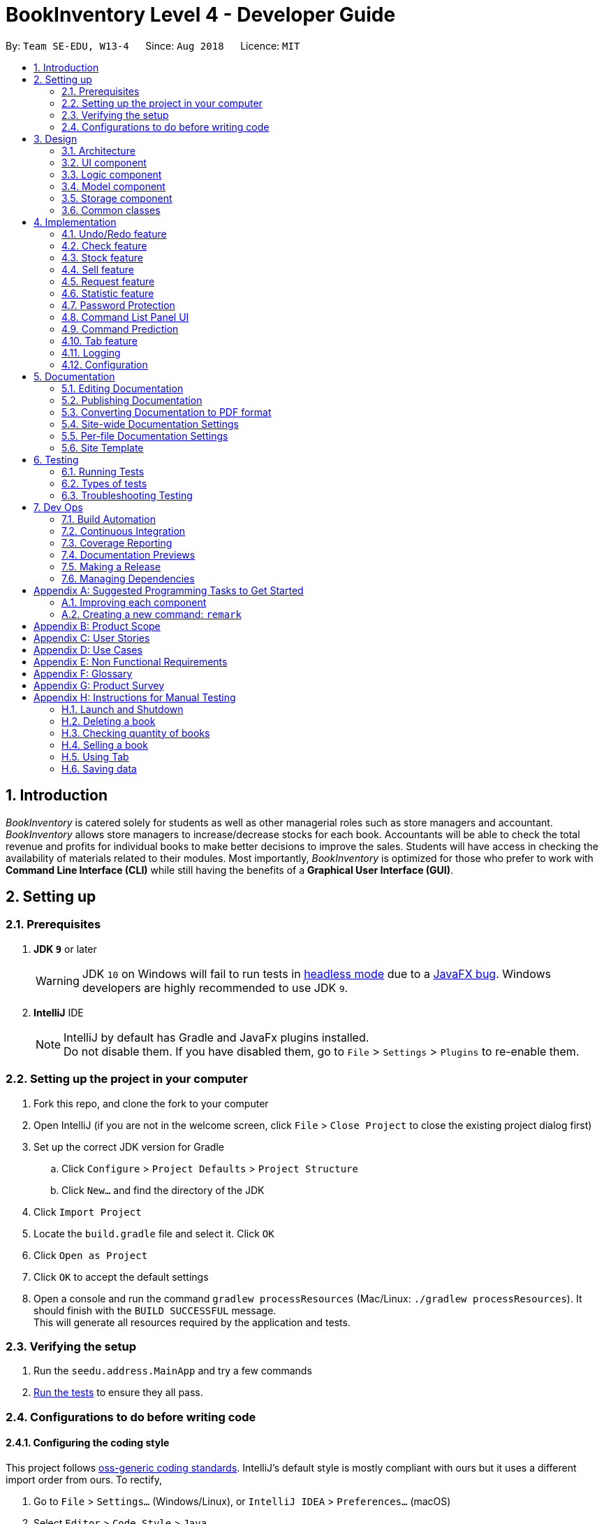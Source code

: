 = BookInventory Level 4 - Developer Guide
:site-section: DeveloperGuide
:toc:
:toc-title:
:toc-placement: preamble
:sectnums:
:imagesDir: images
:stylesDir: stylesheets
:xrefstyle: full
ifdef::env-github[]
:tip-caption: :bulb:
:note-caption: :information_source:
:warning-caption: :warning:
endif::[]
:repoURL: http://github.com/CS2113-AY1819S1-W13-4/main

By: `Team SE-EDU, W13-4`      Since: `Aug 2018`      Licence: `MIT`

== Introduction

_BookInventory_ is catered solely for students as well as other managerial roles such as store managers and accountant. _BookInventory_ allows store managers to increase/decrease stocks for each book. Accountants will be able to check the total revenue and profits for individual books to make better decisions to improve the sales. Students will have access in checking the availability of materials related to their modules. Most importantly, _BookInventory_ is optimized for those who prefer to work with *Command Line Interface (CLI)* while still having the benefits of a *Graphical User Interface (GUI)*.

== Setting up

=== Prerequisites

. *JDK `9`* or later
+
[WARNING]
JDK `10` on Windows will fail to run tests in <<UsingGradle#Running-Tests, headless mode>> due to a https://github.com/javafxports/openjdk-jfx/issues/66[JavaFX bug].
Windows developers are highly recommended to use JDK `9`.

. *IntelliJ* IDE
+
[NOTE]
IntelliJ by default has Gradle and JavaFx plugins installed. +
Do not disable them. If you have disabled them, go to `File` > `Settings` > `Plugins` to re-enable them.


=== Setting up the project in your computer

. Fork this repo, and clone the fork to your computer
. Open IntelliJ (if you are not in the welcome screen, click `File` > `Close Project` to close the existing project dialog first)
. Set up the correct JDK version for Gradle
.. Click `Configure` > `Project Defaults` > `Project Structure`
.. Click `New...` and find the directory of the JDK
. Click `Import Project`
. Locate the `build.gradle` file and select it. Click `OK`
. Click `Open as Project`
. Click `OK` to accept the default settings
. Open a console and run the command `gradlew processResources` (Mac/Linux: `./gradlew processResources`). It should finish with the `BUILD SUCCESSFUL` message. +
This will generate all resources required by the application and tests.

=== Verifying the setup

. Run the `seedu.address.MainApp` and try a few commands
. <<Testing,Run the tests>> to ensure they all pass.

=== Configurations to do before writing code

==== Configuring the coding style

This project follows https://github.com/oss-generic/process/blob/master/docs/CodingStandards.adoc[oss-generic coding standards]. IntelliJ's default style is mostly compliant with ours but it uses a different import order from ours. To rectify,

. Go to `File` > `Settings...` (Windows/Linux), or `IntelliJ IDEA` > `Preferences...` (macOS)
. Select `Editor` > `Code Style` > `Java`
. Click on the `Imports` tab to set the order

* For `Class count to use import with '\*'` and `Names count to use static import with '*'`: Set to `999` to prevent IntelliJ from contracting the import statements
* For `Import Layout`: The order is `import static all other imports`, `import java.\*`, `import javax.*`, `import org.\*`, `import com.*`, `import all other imports`. Add a `<blank line>` between each `import`

Optionally, you can follow the <<UsingCheckstyle#, UsingCheckstyle.adoc>> document to configure Intellij to check style-compliance as you write code.

==== Updating documentation to match your fork

After forking the repo, the documentation will still have the SE-EDU branding and refer to the `se-edu/addressbook-level4` repo.

If you plan to develop this fork as a separate product (i.e. instead of contributing to `se-edu/addressbook-level4`), you should do the following:

. Configure the <<Docs-SiteWideDocSettings, site-wide documentation settings>> in link:{repoURL}/build.gradle[`build.gradle`], such as the `site-name`, to suit your own project.

. Replace the URL in the attribute `repoURL` in link:{repoURL}/docs/DeveloperGuide.adoc[`DeveloperGuide.adoc`] and link:{repoURL}/docs/UserGuide.adoc[`UserGuide.adoc`] with the URL of your fork.

==== Setting up CI

Set up Travis to perform Continuous Integration (CI) for your fork. See <<UsingTravis#, UsingTravis.adoc>> to learn how to set it up.

After setting up Travis, you can optionally set up coverage reporting for your team fork (see <<UsingCoveralls#, UsingCoveralls.adoc>>).

[NOTE]
Coverage reporting could be useful for a team repository that hosts the final version but it is not that useful for your personal fork.

Optionally, you can set up AppVeyor as a second CI (see <<UsingAppVeyor#, UsingAppVeyor.adoc>>).

[NOTE]
Having both Travis and AppVeyor ensures your App works on both Unix-based platforms and Windows-based platforms (Travis is Unix-based and AppVeyor is Windows-based)

==== Getting started with coding

When you are ready to start coding,

1. Get some sense of the overall design by reading <<Design-Architecture>>.
2. Take a look at <<GetStartedProgramming>>.

== Design

[[Design-Architecture]]
=== Architecture

.Architecture Diagram
image::Architecture.png[width="600"]

The *_Architecture Diagram_* given above explains the high-level design of the App. Given below is a quick overview of each component.

[TIP]
The `.pptx` files used to create diagrams in this document can be found in the link:{repoURL}/docs/diagrams/[diagrams] folder. To update a diagram, modify the diagram in the pptx file, select the objects of the diagram, and choose `Save as picture`.

`Main` has only one class called link:{repoURL}/src/main/java/seedu.address/MainApp.java[`MainApp`]. It is responsible for,

* At app launch: Initializes the components in the correct sequence, and connects them up with each other.
* At shut down: Shuts down the components and invokes cleanup method where necessary.

<<Design-Commons,*`Commons`*>> represents a collection of classes used by multiple other components. Two of those classes play important roles at the architecture level.

* `EventsCenter` : This class (written using https://github.com/google/guava/wiki/EventBusExplained[Google's Event Bus library]) is used by components to communicate with other components using events (i.e. a form of _Event Driven_ design)
* `LogsCenter` : Used by many classes to write log messages to the App's log file.

The rest of the App consists of four components.

* <<Design-Ui,*`UI`*>>: The UI of the App.
* <<Design-Logic,*`Logic`*>>: The command executor.
* <<Design-Model,*`Model`*>>: Holds the data of the App in-memory.
* <<Design-Storage,*`Storage`*>>: Reads data from, and writes data to, the hard disk.

Each of the four components

* Defines its _API_ in an `interface` with the same name as the Component.
* Exposes its functionality using a `{Component Name}Manager` class.

For example, the `Logic` component (see the class diagram given below) defines it's API in the `Logic.java` interface and exposes its functionality using the `LogicManager.java` class.

.Class Diagram of the Logic Component
image::LogicClassDiagram.png[width="800"]

[discrete]
==== Events-Driven nature of the design

The _Sequence Diagram_ below shows how the components interact for the scenario where the user issues the command `delete 1`.

.Component interactions for `delete 1` command (part 1)
image::SDforDeletePerson.png[width="800"]

[NOTE]
Note how the `Model` simply raises a `BookInventoryChangedEvent` when the Book Inventory data are changed, instead of asking the `Storage` to save the updates to the hard disk.

The diagram below shows how the `EventsCenter` reacts to that event, which eventually results in the updates being saved to the hard disk and the status bar of the UI being updated to reflect the 'Last Updated' time.

.Component interactions for `delete 1` command (part 2)
image::SDforDeletePersonEventHandling.png[width="800"]

[NOTE]
Note how the event is propagated through the `EventsCenter` to the `Storage` and `UI` without `Model` having to be coupled to either of them. This is an example of how this Event Driven approach helps us reduce direct coupling between components.

The sections below give more details of each component.

[[Design-Ui]]
=== UI component

.Structure of the UI Component
image::UiClassDiagram.png[width="800"]

*API* : link:{repoURL}/src/main/java/seedu.address/ui/Ui.java[`Ui.java`]

The UI consists of a `MainWindow` that is made up of parts e.g.`CommandBox`, `ResultDisplay`, `BookListPanel`, `StatusBarFooter`, `BrowserPanel` etc. All these, including the `MainWindow`, inherit from the abstract `UiPart` class.

The `UI` component uses JavaFx UI framework. The layout of these UI parts are defined in matching `.fxml` files that are in the `src/main/resources/view` folder. For example, the layout of the link:{repoURL}/src/main/java/seedu.address/ui/MainWindow.java[`MainWindow`] is specified in link:{repoURL}/src/main/resources/view/MainWindow.fxml[`MainWindow.fxml`]

The `UI` component,

* Executes user commands using the `Logic` component.
* Binds itself to some data in the `Model` so that the UI can auto-update when data in the `Model` change.
* Responds to events raised from various parts of the App and updates the UI accordingly.

[[Design-Logic]]
=== Logic component

[[fig-LogicClassDiagram]]
.Structure of the Logic Component
image::LogicClassDiagram.png[width="800"]

*API* :
link:{repoURL}/src/main/java/seedu.address/logic/Logic.java[`Logic.java`]

.  `Logic` uses the `BookInventoryParser` class to parse the user command.
.  This results in a `Command` object which is executed by the `LogicManager`.
.  The command execution can affect the `Model` (e.g. adding a book) and/or raise events.
.  The result of the command execution is encapsulated as a `CommandResult` object which is passed back to the `Ui`.

Given below is the Sequence Diagram for interactions within the `Logic` component for the `execute("delete 1")` API call.

.Interactions Inside the Logic Component for the `delete 1` Command
image::DeletePersonSdForLogic.png[width="800"]

[[Design-Model]]
=== Model component

.Structure of the Model Component
image::ModelClassDiagram.png[width="800"]

*API* : link:{repoURL}/src/main/java/seedu.address/model/Model.java[`Model.java`]

The `Model`,

* stores a `UserPref` object that represents the user's preferences.
* stores the `Book Inventory` data.
* exposes an unmodifiable `ObservableList<Book>` that can be 'observed' e.g. the UI can be bound to this list so that the UI automatically updates when the data in the list change.
* does not depend on any of the other three components.

[NOTE]
As a more OOP model, we can store a `Tag` list in `Book Inventory`, which `Book` can reference. This would allow `Book Inventory` to only require one `Tag` object per unique `Tag`, instead of each `Book` needing their own `Tag` object. An example of how such a model may look like is given below. +
 +
image:ModelClassBetterOopDiagram.png[width="800"]

[[Design-Storage]]
=== Storage component

.Structure of the Storage Component
image::StorageClassDiagram.png[width="800"]

*API* : link:{repoURL}/src/main/java/seedu.address/storage/Storage.java[`Storage.java`]

The `Storage` component,

* can save `UserPref` objects in json format and read it back.
* can save the `Book Inventory` data in xml format and read it back.

[[Design-Commons]]
=== Common classes

Classes used by multiple components are in the `seedu.address.commons` package.

== Implementation

This section describes some noteworthy details on how certain features are implemented.

// tag::undoredo[]
=== Undo/Redo feature
==== Current Implementation

The undo/redo mechanism is facilitated by `VersionedBookInventory`.
It extends `BookInventory` with an undo/redo history, stored internally as an `bookInventoryStateList` and `currentStatePointer`.
Additionally, it implements the following operations:

* `VersionedBookInventory#commit()` -- Saves the current BookInventory state in its history.
* `VersionedBookInventory#undo()` -- Restores the previous BookInventory state from its history.
* `VersionedBookInventory#redo()` -- Restores a previously undone BookInventory state from its history.

These operations are exposed in the `Model` interface as `Model#commitBookInventory()`, `Model#undoBookInventory()` and `Model#redoBookInventory()` respectively.

Given below is an example usage scenario and how the undo/redo mechanism behaves at each step.

Step 1. The user launches the application for the first time. The `VersionedBookInventory` will be initialized with the initial BookInventory state, and the `currentStatePointer` pointing to that single BookInventory state.

image::UndoRedoStartingStateListDiagram.png[width="800"]

Step 2. The user executes `delete 5` command to delete the 5th book in the BookInventory. The `delete` command calls `Model#commitBookInventory()`, causing the modified state of the BookInventory after the `delete 5` command executes to be saved in the `bookInventoryStateList`, and the `currentStatePointer` is shifted to the newly inserted BookInventory state.

image::UndoRedoNewCommand1StateListDiagram.png[width="800"]

Step 3. The user executes `add n/David ...` to add a new book. The `add` command also calls `Model#commitBookInventory()`, causing another modified BookInventory state to be saved into the `bookInventoryStateList`.

image::UndoRedoNewCommand2StateListDiagram.png[width="800"]

[NOTE]
If a command fails its execution, it will not call `Model#commitBookInventory()`, so the BookInventory state will not be saved into the `bookInventoryStateList`.

Step 4. The user now decides that adding the book was a mistake, and decides to undo that action by executing the `undo` command. The `undo` command will call `Model#undoBookInventory()`, which will shift the `currentStatePointer` once to the left, pointing it to the previous BookInventory state, and restores the BookInventory to that state.

image::UndoRedoExecuteUndoStateListDiagram.png[width="800"]

[NOTE]
If the `currentStatePointer` is at index 0, pointing to the initial BookInventory state, then there are no previous BookInventory states to restore. The `undo` command uses `Model#canUndoBookInventory()` to check if this is the case. If so, it will return an error to the user rather than attempting to perform the undo.

The following sequence diagram shows how the undo operation works:

image::UndoRedoSequenceDiagram.png[width="800"]

The `redo` command does the opposite -- it calls `Model#redoBookInventory()`, which shifts the `currentStatePointer` once to the right, pointing to the previously undone state, and restores the BookInventory to that state.

[NOTE]
If the `currentStatePointer` is at index `bookInventoryStateList.size() - 1`, pointing to the latest BookInventory state, then there are no undone BookInventory states to restore. The `redo` command uses `Model#canRedoBookInventory()` to check if this is the case. If so, it will return an error to the user rather than attempting to perform the redo.

Step 5. The user then decides to execute the command `list`. Commands that do not modify the BookInventory, such as `list`, will usually not call `Model#commitBookInventory()`, `Model#undoBookInventory()` or `Model#redoBookInventory()`. Thus, the `BookInventoryStateList` remains unchanged.

image::UndoRedoNewCommand3StateListDiagram.png[width="800"]

Step 6. The user executes `clear`, which calls `Model#commitBookInventory()`. Since the `currentStatePointer` is not pointing at the end of the `BookInventoryStateList`, all BookInventory states after the `currentStatePointer` will be purged. We designed it this way because it no longer makes sense to redo the `add n/David ...` command. This is the behavior that most modern desktop applications follow.

image::UndoRedoNewCommand4StateListDiagram.png[width="800"]

The following activity diagram summarizes what happens when a user executes a new command:

image::UndoRedoActivityDiagram.png[width="650"]

==== Design Considerations

===== Aspect: How undo & redo executes

* **Alternative 1 (current choice):** Saves the entire BookInventory.
** Pros: Easy to implement.
** Cons: May have performance issues in terms of memory usage.
* **Alternative 2:** Individual command knows how to undo/redo by itself.
** Pros: Will use less memory (e.g. for `delete`, just save the book being deleted).
** Cons: We must ensure that the implementation of each individual command are correct.

===== Aspect: Data structure to support the undo/redo commands

* **Alternative 1 (current choice):** Use a list to store the history of BookInventory states.
** Pros: Easy for new Computer Science student undergraduates to understand, who are likely to be the new incoming developers of our project.
** Cons: Logic is duplicated twice. For example, when a new command is executed, we must remember to update both `HistoryManager` and `VersionedBookInventory`.
* **Alternative 2:** Use `HistoryManager` for undo/redo
** Pros: We do not need to maintain a separate list, and just reuse what is already in the codebase.
** Cons: Requires dealing with commands that have already been undone: We must remember to skip these commands. Violates Single Responsibility Principle and Separation of Concerns as `HistoryManager` now needs to do two different things.
// end::undoredo[]

// tag::checkcommand[]
=== Check feature
One of the *important* features for BookInventory is for users, especially store owners, to be able to check the remaining stocks of the books in the inventory.
To do so, we have added a `check` command to the existing list of commands.

==== Current Implementation
The implementation of this command utilises both `Model` and `Logic` component to fulfil its function.

The following sequence diagram shows how the check command operation is implemented:

.Sequence Diagram for Check Command
image::CheckSequenceDiagram.png[width="800"]

==== Design Considerations

===== Aspect: How check executes

* **Alternative 1 (current choice):** Sorts the entire BookInventory.
** Pros: Easy to implement.
** Cons: Unable to retrieve the original order of the BookInventory.
* **Alternative 2:** Only the displayed list is sorted.
** Pros: Original order of the BookInventory is kept.
** Cons: Changes in the original code to display the list is required.
// end::checkcommand[]

// tag::stockcommand[]
=== Stock feature
==== Current Implementation
The sell command utilises both the `Model` and `Logic` component to fulfil its function.

The stock operation is similar to the sell operation, refer to sell command for sequence diagram.

==== Design Considerations

===== Aspect: How stock command is implemented

* **Alternative 1 (current choice):** Increases quantity in the Quantity Class.
** Pros: Code is more cohesive.
** Cons: Adds more code to Quantity Class.
* **Alternative 2:** Replace quantity in the Book Class.
** Pros: Does not need to edit Quantity Class.
** Cons: Code becomes less cohesive.
// end::stockcommand[]

// tag::sellcommand[]
=== Sell feature
Since selling of books is the bread and butter of the store owners, we have added a `sell` command to the existing list of commands.

==== Current Implementation
The sell command utilises both the `Model` and `Logic` component to fulfil its function.

The following sequence diagrams show how the sell operation is implemented:

.Sequence Diagram for Sell Command
image::SellSequenceDiagram.png[width="800"]

.Sequence Diagram Reference for Sell Command
image::SellSequenceDiagramSd.png[width="800"]

==== Design Considerations

===== Aspect: How sell command is implemented

* **Alternative 1 (current choice):** Determines if user input `Isbn` or `Index` in `SellCommandParser`.
** Pros: Increases the cohesion of the `SellCommand`.
** Cons: Construction of commands that accepts `Isbn` or `Index` differs from the other commands. Thus, we must ensure that the implementation of each individual command are correct.
* **Alternative 2:** Determines if user input `Isbn` or `Index` in `SellCommand`.
** Pros: Does not require changes to the code for construction of `SellCommand`.
** Cons: Decreases the cohesion of `SellCommand`.
// end::sellcommand[]

// tag::Request[]
=== Request feature
==== Current implementation
The `Request` command utilises both the `RequestModel` and `Logic` component to fulfil its function.
This is accessible for all users.

==== Design Considerations
===== Aspect: Request command is implemented in a different category
As mentioned above, `Request` is called in `RequestModel` and `RequestStorage`.
A request object consists of three objects, `Isbn`, `Email`, and `Quantity`.

===== RequestModel component

.Structure of the `RequestModel` Component
image::RequestModelClassDiagram.jpg[width="800"]

The implementation is similar to 2.4. Model component.
Note that `XmlAdaptedTag` class is removed as request has no tags.

===== RequestStorage component

.Structure of the `RequestStorage` Component
image::RequestStorageClassDiagram.jpg[width="800"]

Likewise, this implementation is similar to 2.5. Storage Component.

===== Aspect: How Request command is implemented

.Structure of `Request` (High Level Sequence Diagram)
image::HighLevelRequestSequenceDiagram.png[width="800"]

* **Similar to `Add` Command**
** After request command is called by the user, it gets parsed through a `RequestListParser`.
** The UI also prompts to `EventCenter` and shows that the `RequestList` has changed.
** `Request` object is created and added to the model.
** The storage then receives the request and returns message to model, which is then transferred to the UI.
** This notifies the user that the request is successfully submitted.

* **Similar to `Delete` Command**
** The bookstore owner may decide whether to accept or reject a request offer.
** After deciding, he or she can type `deleterequest` to remove `Request` from the `RequestList`.

===== Aspect: How ToggleRequests command functions

.Sequence Diagram of the `ToggleRequests` Component
image::ToggleRequestSequenceDiagram.png[width="800"]

** When the user types `togglerequests`, a `RequestPanelChangedEvent` exception is raised.
** A function in the UI page, `MainWindow`, handles this event by toggling the display.
** A message will then be sent to the user, indicating that the request panel is toggled.

// end::Request[]

// tag::statistic[]
=== Statistic feature
==== Current Implementation
The statistic feature is facilitated by a singleton class StatisticCenter. It is called directly from many existing commands and is stored in Json format.

[NOTE]
Currently this feature isn't integrated with the undo/redo feature. It is planned for v2.0.

The following sequence diagram shows how the StatisticCenter interact with sell command:

image::statisticSequenceDiagram.png[width="800"]

==== Design Considerations

===== Aspect: How stock command is implemented

* **Alternative 1 (current choice):** Singleton Class
** Pros: Easy to implement.
** Cons: Hard to test.
* **Alternative 2:** Dependency Injection.
** Pros: Decouples dependencies but hard to implement.
** Cons: Easier to test.
// end::statistic[]

// tag::passwordprotection[]
=== Password Protection
==== Current Implementation
A password is required by the user upon start-up of the application.

The password must be secured. A secured password must consist of uppercase, lowercase, numbers and other special characters. For example, “$%GA2dg#” is a good password.

image::password_activity_diagram.png[width="300"]

In order to prevent attackers from using easy brute force methods, the application will shut down after 3 consecutive tries.

The password will be generated from our team’s side and will only be passed to users discreetly, conveniently through the means of an email.

In this stage of development, the default passwords will be as follows:
.  Administrator: owner
.  Accountant: accountant
.  Student: password
*Format: [ROLE OF USER: PASSWORD]
The passwords can and are set by developers under CheckPassword.java.
The following sequence diagram shows how the password interacts with the user.

image::password_protection_diagram.png[width="800"]

After UiManager is created, it will automatically construct a MainWindow. The MainWindow will also create an instance of a CheckPassword window.
If password is valid, a role class will be created. Else, application will close after 3 wrong tries.

==== Design Considerations

===== Aspect: Required fields for password protection

* **Alternative 1 (current choice): Use a password-only login UI.**
** Pros: It tricks attackers to think there is only a single password to enter the application.
Commands such as “add”, “edit”, “clear” etc will be unknown to the basic user i.e. students.
** Cons: Password is difficult to remember, users will spend the extra time to refer to his/her allocated passwords.
Passwords will be issued by us (the developer team) and must be secured.
* **Alternative 2: Use a username/password login interface.**
** Pros: Users can customize their usernames and passwords.
** Cons: Users can forget their passwords. Developers need to spend extra time to implement changing passwords for users. A user can create multiple account and can take up too much storage.
Difficult to handle sensitive data like passwords in plain text files, another implementation for encryption would be needed.

===== Aspect: Usable commands

* **Alternative 1 (current choice): Populate usable commands into role after entering password.**
** Pros: : If attackers bypass the password UI, they will not be able to perform any commands. Commands are only enabled if the password entered matches the appropriate role.
** Cons: Doing so might cause the application to lag a little, if the command list is extensive.
Passwords will be issued by us (the developer team) and must be secured.
* **Alternative 2: Assign commands based on passwords. (Role class is omitted in this case)**
** Pros: Easier to implement.
** Cons: Poor readability in code. If the password UI is bypassed, attackers will be able to have access to commands.

// end::passwordprotection[]

// tag::commandpanel[]
=== Command List Panel UI
==== Current Implementation

A command list panel UI is made available for all user, to assist him/her better in the application.
It is a quick access panel located at the side of the application. The command list is sorted alphabetically.

This feature is geared towards beginner users.

image::command_panel.png[width="240"]

Selecting on any of the commands in the panel above, will show a brief message of the command in the result display.

In addition, the text in the command box will be replaced with a template of the command selected.

==== Design Considerations

===== Aspect: UI design

* **Alternative 1 (current choice): Use a table view (JavaFX).**
** Pros: All commands are displayed on-screen without having to click double.
** Cons: Takes up more space in the overall UI.
* **Alternative 2: Use a drop-down menu.**
** Pros: Slightly neater and aesthetically more pleasing.
** Cons: Not the most functional option, users must click twice and scroll through the menu.

===== Aspect: Selection Result

* **Alternative 1 (current choice): Displays a message on-screen and replaces text in command box.**
** Pros: : Allow users (especially beginners) to edit the command field when given the template of the command. They will be guided via a message on-screen.
** Cons: Users need to spend the extra time clicking on and editing the command text provided instead of typing the command fluently.
* **Alternative 2: : Pops a new window indicating the required fields for command.**
** Pros: Highly sophisticated GUI handling.
** Cons: Application is meant for CLI for faster execution. Pressing on the wrong command may induce user frustration.

// end::commandpanel[]

// tag::commandprediction[]
=== Command Prediction

==== Rationale
To maximize user friendliness, we have implemented predictive text which will appear
familiar for phone users. *[yellow]#_BookInventory_#* users may inadvertently misspell command words,
e.g. lis (Expected command: list). This will now prompt a GUI log stating, "Did you mean,
list?" To achieve this, we have utilized the Dice Coefficient.

==== Current Implementation

.Logic Sequence Diagram (Command "Togglereq" called)
image::CommandPredictionSequenceDiagram.png[width="800"]

Here is a step-by-step walk-through on how this algorithm works.

Step 1: When the user types "togglereq" in the command box and hits enter, the command is accepted by the UI
and passed to the `LogicManager`.

Step 2: It first gets the `previousCommand` keyed in by the user. This is necessary
as the commands undo/redo are only accepted in `RequestList` if the previous command keyed in
belongs to `RequestList`.

Step 3: `parseInput` is then called, which returns true as `DifferentiatingParser` detects that the command should
 belong to `RequestListParser`. `LogicManager` then calls `parseCommandRequest`.

Step 4: `RequestListParser` calls `performSimilarityCheck` in `SimilarityParser`. Dice Coefficient detects that the
command is similar to the command `togglerequests`, and return it in the form of a String, in `predictedCommand`.

Step 5: `ParseException` is eventually thrown in `RequestListParser`, signalling to the user that
a spelling error is detected.

==== Design Considerations

===== Aspect: How does Dice Coefficient works?

Dice's coefficient measures the similarity between two sets. In *[yellow]#_BookInventory_#*, we use it to help measure how
similar two strings are in terms of the number of common bigrams (A bigram is a pair of adjacent
letters in the string).The Coefficient result of 1 indicates identical vectors (completely equal strings) as
where a 0 equals orthogonal vectors (completely unequal strings).

Formula: Dice's coefficient = (2 * Common Terms) / (Number of terms in String1 + Number of terms in String2)

===== Aspect: How well does this algorithm predicts?

Our current implementation sets Dice's Coefficient to 0.5. For some scenarios, we have implemented
an adjusted value of 0.7. Through our testing, this appears fine for most spelling errors.
However, it will not predict too ridiculous errors because we do not wish to face a scenario where
the suggestion offers another command word which is unintended by the user.

// end::commandprediction[]

// tag::tabfeature[]
=== Tab feature
For users' *convenience*, we have implemented this feature to easily cycle through existing `ISBN` in the inventory without the need to manually type them out.

==== Current Implementation
The tab mechanism utilises `Ui`, `Model` and `Logic` components. It stores the list of Isbn in a Queue Data Structure.

Given below is an example usage scenario and how the tab mechanism works

Step 1: The user enters `sell i/978` in the `CommandBox` to sell a book with the Isbn starting with '978'.

Step 2: The user now feels that keying the whole 13 digit of the Isbn is a hassle, and decides to complete the Isbn using pressing `tab`. The `tab` feature will take in `sell i/978` in the `CommandBox` and retrieve `978` from the Isbn field.

The following sequence diagram shows how the tab operation works:

.Sequence Diagram for Tab Operation
image::TabSequenceDiagram.png[width="800"]

After the function `navigateToNextIsbn()` is completed, `commandTextField.requestFocus()` and `commandTextField.positionCaret(commandTextField.getLength())` are called to bring the caret to the end of the line for users to continue typing the command.

Step 3: The user presses `tab` again as the Isbn is not correct. The `tab` feature will then check if the Isbn matches the first Isbn in the Queue. If it matches, the first Isbn in the Queue will be removed and added to the end of the Queue. The next Isbn in the Queue will be displayed.

==== Design Considerations

===== Aspect: How tab executes

* **Alternative 1 (current choice):** Accessing data in `BookInventory` using `Logic`.
** Pros: Does not change current imports of `CommandBox` for it to function.
** Cons: Increases coupling as it violates the Law of Demeter.
* **Alternative 2:** Accessing data in `BookInventory` directly in `CommandBox`.
** Pros: Easy to access.
** Cons: Increases coupling as `CommandBox` now imports both `Logic` and `Model`.
// end::tabfeature[]


=== Logging

We are using `java.util.logging` package for logging. The `LogsCenter` class is used to manage the logging levels and logging destinations.

* The logging level can be controlled using the `logLevel` setting in the configuration file (See <<Implementation-Configuration>>)
* The `Logger` for a class can be obtained using `LogsCenter.getLogger(Class)` which will log messages according to the specified logging level
* Currently log messages are output through: `Console` and to a `.log` file.

*Logging Levels*

* `SEVERE` : Critical problem detected which may possibly cause the termination of the application
* `WARNING` : Can continue, but with caution
* `INFO` : Information showing the noteworthy actions by the App
* `FINE` : Details that is not usually noteworthy but may be useful in debugging e.g. print the actual list instead of just its size

[[Implementation-Configuration]]
=== Configuration

Certain properties of the application can be controlled (e.g App name, logging level) through the configuration file (default: `config.json`).

== Documentation

We use asciidoc for writing documentation.

[NOTE]
We chose asciidoc over Markdown because asciidoc, although a bit more complex than Markdown, provides more flexibility in formatting.

=== Editing Documentation

See <<UsingGradle#rendering-asciidoc-files, UsingGradle.adoc>> to learn how to render `.adoc` files locally to preview the end result of your edits.
Alternatively, you can download the AsciiDoc plugin for IntelliJ, which allows you to preview the changes you have made to your `.adoc` files in real-time.

=== Publishing Documentation

See <<UsingTravis#deploying-github-pages, UsingTravis.adoc>> to learn how to deploy GitHub Pages using Travis.

=== Converting Documentation to PDF format

We use https://www.google.com/chrome/browser/desktop/[Google Chrome] for converting documentation to PDF format, as Chrome's PDF engine preserves hyperlinks used in webpages.

Here are the steps to convert the project documentation files to PDF format.

.  Follow the instructions in <<UsingGradle#rendering-asciidoc-files, UsingGradle.adoc>> to convert the AsciiDoc files in the `docs/` directory to HTML format.
.  Go to your generated HTML files in the `build/docs` folder, right click on them and select `Open with` -> `Google Chrome`.
.  Within Chrome, click on the `Print` option in Chrome's menu.
.  Set the destination to `Save as PDF`, then click `Save` to save a copy of the file in PDF format. For best results, use the settings indicated in the screenshot below.

.Saving documentation as PDF files in Chrome
image::chrome_save_as_pdf.png[width="300"]

[[Docs-SiteWideDocSettings]]
=== Site-wide Documentation Settings

The link:{repoURL}/build.gradle[`build.gradle`] file specifies some project-specific https://asciidoctor.org/docs/user-manual/#attributes[asciidoc attributes] which affects how all documentation files within this project are rendered.

[TIP]
Attributes left unset in the `build.gradle` file will use their *default value*, if any.

[cols="1,2a,1", options="header"]
.List of site-wide attributes
|===
|Attribute name |Description |Default value

|`site-name`
|The name of the website.
If set, the name will be displayed near the top of the page.
|_not set_

|`site-githuburl`
|URL to the site's repository on https://github.com[GitHub].
Setting this will add a "View on GitHub" link in the navigation bar.
|_not set_

|`site-seedu`
|Define this attribute if the project is an official SE-EDU project.
This will render the SE-EDU navigation bar at the top of the page, and add some SE-EDU-specific navigation items.
|_not set_

|===

[[Docs-PerFileDocSettings]]
=== Per-file Documentation Settings

Each `.adoc` file may also specify some file-specific https://asciidoctor.org/docs/user-manual/#attributes[asciidoc attributes] which affects how the file is rendered.

Asciidoctor's https://asciidoctor.org/docs/user-manual/#builtin-attributes[built-in attributes] may be specified and used as well.

[TIP]
Attributes left unset in `.adoc` files will use their *default value*, if any.

[cols="1,2a,1", options="header"]
.List of per-file attributes, excluding Asciidoctor's built-in attributes
|===
|Attribute name |Description |Default value

|`site-section`
|Site section that the document belongs to.
This will cause the associated item in the navigation bar to be highlighted.
One of: `UserGuide`, `DeveloperGuide`, ``LearningOutcomes``{asterisk}, `AboutUs`, `ContactUs`

_{asterisk} Official SE-EDU projects only_
|_not set_

|`no-site-header`
|Set this attribute to remove the site navigation bar.
|_not set_

|===

=== Site Template

The files in link:{repoURL}/docs/stylesheets[`docs/stylesheets`] are the https://developer.mozilla.org/en-US/docs/Web/CSS[CSS stylesheets] of the site.
You can modify them to change some properties of the site's design.

The files in link:{repoURL}/docs/templates[`docs/templates`] controls the rendering of `.adoc` files into HTML5.
These template files are written in a mixture of https://www.ruby-lang.org[Ruby] and http://slim-lang.com[Slim].

[WARNING]
====
Modifying the template files in link:{repoURL}/docs/templates[`docs/templates`] requires some knowledge and experience with Ruby and Asciidoctor's API.
You should only modify them if you need greater control over the site's layout than what stylesheets can provide.
The SE-EDU team does not provide support for modified template files.
====

[[Testing]]
== Testing

=== Running Tests

There are three ways to run tests.

[TIP]
The most reliable way to run tests is the 3rd one. The first two methods might fail some GUI tests due to platform/resolution-specific idiosyncrasies.

*Method 1: Using IntelliJ JUnit test runner*

* To run all tests, right-click on the `src/test/java` folder and choose `Run 'All Tests'`
* To run a subset of tests, you can right-click on a test package, test class, or a test and choose `Run 'ABC'`

*Method 2: Using Gradle*

* Open a console and run the command `gradlew clean allTests` (Mac/Linux: `./gradlew clean allTests`)

[NOTE]
See <<UsingGradle#, UsingGradle.adoc>> for more info on how to run tests using Gradle.

*Method 3: Using Gradle (headless)*

Thanks to the https://github.com/TestFX/TestFX[TestFX] library we use, our GUI tests can be run in the _headless_ mode. In the headless mode, GUI tests do not show up on the screen. That means the developer can do other things on the Computer while the tests are running.

To run tests in headless mode, open a console and run the command `gradlew clean headless allTests` (Mac/Linux: `./gradlew clean headless allTests`)

=== Types of tests

We have two types of tests:

.  *GUI Tests* - These are tests involving the GUI. They include,
.. _System Tests_ that test the entire App by simulating user actions on the GUI. These are in the `systemtests` package.
.. _Unit tests_ that test the individual components. These are in `seedu.address.ui` package.
.  *Non-GUI Tests* - These are tests not involving the GUI. They include,
..  _Unit tests_ targeting the lowest level methods/classes. +
e.g. `seedu.address.commons.StringUtilTest`
..  _Integration tests_ that are checking the integration of multiple code units (those code units are assumed to be working). +
e.g. `seedu.address.storage.StorageManagerTest`
..  Hybrids of unit and integration tests. These test are checking multiple code units as well as how the are connected together. +
e.g. `seedu.address.logic.LogicManagerTest`


=== Troubleshooting Testing
**Problem: `HelpWindowTest` fails with a `NullPointerException`.**

* Reason: One of its dependencies, `HelpWindow.html` in `src/main/resources/docs` is missing.
* Solution: Execute Gradle task `processResources`.

== Dev Ops

=== Build Automation

See <<UsingGradle#, UsingGradle.adoc>> to learn how to use Gradle for build automation.

=== Continuous Integration

We use https://travis-ci.org/[Travis CI] and https://www.appveyor.com/[AppVeyor] to perform _Continuous Integration_ on our projects. See <<UsingTravis#, UsingTravis.adoc>> and <<UsingAppVeyor#, UsingAppVeyor.adoc>> for more details.

=== Coverage Reporting

We use https://coveralls.io/[Coveralls] to track the code coverage of our projects. See <<UsingCoveralls#, UsingCoveralls.adoc>> for more details.

=== Documentation Previews
When a pull request has changes to asciidoc files, you can use https://www.netlify.com/[Netlify] to see a preview of how the HTML version of those asciidoc files will look like when the pull request is merged. See <<UsingNetlify#, UsingNetlify.adoc>> for more details.

=== Making a Release

Here are the steps to create a new release.

.  Update the version number in link:{repoURL}/src/main/java/seedu.address/MainApp.java[`MainApp.java`].
.  Generate a JAR file <<UsingGradle#creating-the-jar-file, using Gradle>>.
.  Tag the repo with the version number. e.g. `v0.1`
.  https://help.github.com/articles/creating-releases/[Create a new release using GitHub] and upload the JAR file you created.

=== Managing Dependencies

A project often depends on third-party libraries. For example, Book Inventory depends on the http://wiki.fasterxml.com/JacksonHome[Jackson library] for XML parsing. Managing these _dependencies_ can be automated using Gradle. For example, Gradle can download the dependencies automatically, which is better than these alternatives. +
a. Include those libraries in the repo (this bloats the repo size) +
b. Require developers to download those libraries manually (this creates extra work for developers)

[[GetStartedProgramming]]
[appendix]
== Suggested Programming Tasks to Get Started

Suggested path for new programmers:

1. First, add small local-impact (i.e. the impact of the change does not go beyond the component) enhancements to one component at a time. Some suggestions are given in <<GetStartedProgramming-EachComponent>>.

2. Next, add a feature that touches multiple components to learn how to implement an end-to-end feature across all components. <<GetStartedProgramming-RemarkCommand>> explains how to go about adding such a feature.

[[GetStartedProgramming-EachComponent]]
=== Improving each component

Each individual exercise in this section is component-based (i.e. you would not need to modify the other components to get it to work).

[discrete]
==== `Logic` component

*Scenario:* You are in charge of `logic`. During dog-fooding, your team realize that it is troublesome for the user to type the whole command in order to execute a command. Your team devise some strategies to help cut down the amount of typing necessary, and one of the suggestions was to implement aliases for the command words. Your job is to implement such aliases.

[TIP]
Do take a look at <<Design-Logic>> before attempting to modify the `Logic` component.

. Add a shorthand equivalent alias for each of the individual commands. For example, besides typing `clear`, the user can also type `c` to remove all books in the list.
+
****
* Hints
** Just like we store each individual command word constant `COMMAND_WORD` inside `*Command.java` (e.g.  link:{repoURL}/src/main/java/seedu.address/logic/commands/FindCommand.java[`FindCommand#COMMAND_WORD`], link:{repoURL}/src/main/java/seedu.address/logic/commands/DeleteCommand.java[`DeleteCommand#COMMAND_WORD`]), you need a new constant for aliases as well (e.g. `FindCommand#COMMAND_ALIAS`).
** link:{repoURL}/src/main/java/seedu.address/logic/parser/BookInventoryParser.java[`BookInventoryParser`] is responsible for analyzing command words.
* Solution
** Modify the switch statement in link:{repoURL}/src/main/java/seedu.address/logic/parser/BookInventoryParser.java[`BookInventoryParser#parseCommand(String)`] such that both the proper command word and alias can be used to execute the same intended command.
** Add new tests for each of the aliases that you have added.
** Update the user guide to document the new aliases.
** See this https://github.com/se-edu/addressbook-level4/pull/785[PR] for the full solution.
****

[discrete]
==== `Model` component

*Scenario:* You are in charge of `model`. One day, the `logic`-in-charge approaches you for help. He wants to implement a command such that the user is able to remove a particular tag from everyone in the BookInventory, but the model API does not support such a functionality at the moment. Your job is to implement an API method, so that your teammate can use your API to implement his command.

[TIP]
Do take a look at <<Design-Model>> before attempting to modify the `Model` component.

. Add a `removeTag(Tag)` method. The specified tag will be removed from everyone in the BookInventory.
+
****
* Hints
** The link:{repoURL}/src/main/java/seedu.address/model/Model.java[`Model`] and the link:{repoURL}/src/main/java/seedu.address/model/BookInventory.java[`BookInventory`] API need to be updated.
** Think about how you can use SLAP to design the method. Where should we place the main logic of deleting tags?
**  Find out which of the existing API methods in  link:{repoURL}/src/main/java/seedu.address/model/BookInventory.java[`BookInventory`] and link:{repoURL}/src/main/java/seedu.address/model/book/Book.java[`Book`] classes can be used to implement the tag removal logic. link:{repoURL}/src/main/java/seedu.address/model/BookInventory.java[`BookInventory`] allows you to update a book, and link:{repoURL}/src/main/java/seedu.address/model/book/Book.java[`Book`] allows you to update the tags.
* Solution
** Implement a `removeTag(Tag)` method in link:{repoURL}/src/main/java/seedu.address/model/BookInventory.java[`BookInventory`]. Loop through each book, and remove the `tag` from each book.
** Add a new API method `deleteTag(Tag)` in link:{repoURL}/src/main/java/seedu.address/model/ModelManager.java[`ModelManager`]. Your link:{repoURL}/src/main/java/seedu.address/model/ModelManager.java[`ModelManager`] should call `BookInventory#removeTag(Tag)`.
** Add new tests for each of the new public methods that you have added.
** See this https://github.com/se-edu/addressbook-level4/pull/790[PR] for the full solution.
****

[discrete]
==== `Ui` component

*Scenario:* You are in charge of `ui`. During a beta testing session, your team is observing how the users use your BookInventory application. You realize that one of the users occasionally tries to delete non-existent tags from a contact, because the tags all look the same visually, and the user got confused. Another user made a typing mistake in his command, but did not realize he had done so because the error message wasn't prominent enough. A third user keeps scrolling down the list, because he keeps forgetting the index of the last book in the list. Your job is to implement improvements to the UI to solve all these problems.

[TIP]
Do take a look at <<Design-Ui>> before attempting to modify the `UI` component.

. Use different colors for different tags inside book cards. For example, `friends` tags can be all in brown, and `colleagues` tags can be all in yellow.
+
**Before**
+
image::getting-started-ui-tag-before.png[width="300"]
+
**After**
+
image::getting-started-ui-tag-after.png[width="300"]
+
****
* Hints
** The tag labels are created inside link:{repoURL}/src/main/java/seedu.address/ui/BookCard.java[the `BookCard` constructor] (`new Label(tag.tagName)`). https://docs.oracle.com/javase/8/javafx/api/javafx/scene/control/Label.html[JavaFX's `Label` class] allows you to modify the style of each Label, such as changing its color.
** Use the .css attribute `-fx-background-color` to add a color.
** You may wish to modify link:{repoURL}/src/main/resources/view/DarkTheme.css[`DarkTheme.css`] to include some pre-defined colors using css, especially if you have experience with web-based css.
* Solution
** You can modify the existing test methods for `BookCard` 's to include testing the tag's color as well.
** See this https://github.com/se-edu/addressbook-level4/pull/798[PR] for the full solution.
*** The PR uses the hash code of the tag names to generate a color. This is deliberately designed to ensure consistent colors each time the application runs. You may wish to expand on this design to include additional features, such as allowing users to set their own tag colors, and directly saving the colors to storage, so that tags retain their colors even if the hash code algorithm changes.
****

. Modify link:{repoURL}/src/main/java/seedu.address/commons/events/ui/NewResultAvailableEvent.java[`NewResultAvailableEvent`] such that link:{repoURL}/src/main/java/seedu.address/ui/ResultDisplay.java[`ResultDisplay`] can show a different style on error (currently it shows the same regardless of errors).
+
**Before**
+
image::getting-started-ui-result-before.png[width="200"]
+
**After**
+
image::getting-started-ui-result-after.png[width="200"]
+
****
* Hints
** link:{repoURL}/src/main/java/seedu.address/commons/events/ui/NewResultAvailableEvent.java[`NewResultAvailableEvent`] is raised by link:{repoURL}/src/main/java/seedu.address/ui/CommandBox.java[`CommandBox`] which also knows whether the result is a success or failure, and is caught by link:{repoURL}/src/main/java/seedu.address/ui/ResultDisplay.java[`ResultDisplay`] which is where we want to change the style to.
** Refer to link:{repoURL}/src/main/java/seedu.address/ui/CommandBox.java[`CommandBox`] for an example on how to display an error.
* Solution
** Modify link:{repoURL}/src/main/java/seedu.address/commons/events/ui/NewResultAvailableEvent.java[`NewResultAvailableEvent`] 's constructor so that users of the event can indicate whether an error has occurred.
** Modify link:{repoURL}/src/main/java/seedu.address/ui/ResultDisplay.java[`ResultDisplay#handleNewResultAvailableEvent(NewResultAvailableEvent)`] to react to this event appropriately.
** You can write two different kinds of tests to ensure that the functionality works:
*** The unit tests for `ResultDisplay` can be modified to include verification of the color.
*** The system tests link:{repoURL}/src/test/java/systemtests/BookInventorySystemTest.java[`BookInventorySystemTest#assertCommandBoxShowsDefaultStyle() and BookInventorySystemTest#assertCommandBoxShowsErrorStyle()`] to include verification for `ResultDisplay` as well.
** See this https://github.com/se-edu/addressbook-level4/pull/799[PR] for the full solution.
*** Do read the commits one at a time if you feel overwhelmed.
****

. Modify the link:{repoURL}/src/main/java/seedu.address/ui/StatusBarFooter.java[`StatusBarFooter`] to show the total number of people in the BookInventory.
+
**Before**
+
image::getting-started-ui-status-before.png[width="500"]
+
**After**
+
image::getting-started-ui-status-after.png[width="500"]
+
****
* Hints
** link:{repoURL}/src/main/resources/view/StatusBarFooter.fxml[`StatusBarFooter.fxml`] will need a new `StatusBar`. Be sure to set the `GridPane.columnIndex` properly for each `StatusBar` to avoid misalignment!
** link:{repoURL}/src/main/java/seedu.address/ui/StatusBarFooter.java[`StatusBarFooter`] needs to initialize the status bar on application start, and to update it accordingly whenever the BookInventory is updated.
* Solution
** Modify the constructor of link:{repoURL}/src/main/java/seedu.address/ui/StatusBarFooter.java[`StatusBarFooter`] to take in the number of books when the application just started.
** Use link:{repoURL}/src/main/java/seedu.address/ui/StatusBarFooter.java[`StatusBarFooter#handleBookInventoryChangedEvent(BookInventoryChangedEvent)`] to update the number of books whenever there are new changes to the BookInventory.
** For tests, modify link:{repoURL}/src/test/java/guitests/guihandles/StatusBarFooterHandle.java[`StatusBarFooterHandle`] by adding a state-saving functionality for the total number of people status, just like what we did for save location and sync status.
** For system tests, modify link:{repoURL}/src/test/java/systemtests/BookInventorySystemTest.java[`BookInventorySystemTest`] to also verify the new total number of books status bar.
** See this https://github.com/se-edu/addressbook-level4/pull/803[PR] for the full solution.
****

[discrete]
==== `Storage` component

*Scenario:* You are in charge of `storage`. For your next project milestone, your team plans to implement a new feature of saving the BookInventory to the cloud. However, the current implementation of the application constantly saves the BookInventory after the execution of each command, which is not ideal if the user is working on limited internet connection. Your team decided that the application should instead save the changes to a temporary local backup file first, and only upload to the cloud after the user closes the application. Your job is to implement a backup API for the BookInventory storage.

[TIP]
Do take a look at <<Design-Storage>> before attempting to modify the `Storage` component.

. Add a new method `backupBookInventory(ReadOnlyBookInventory)`, so that the BookInventory can be saved in a fixed temporary location.
+
****
* Hint
** Add the API method in link:{repoURL}/src/main/java/seedu.address/storage/BookInventoryStorage.java[`BookInventoryStorage`] interface.
** Implement the logic in link:{repoURL}/src/main/java/seedu.address/storage/StorageManager.java[`StorageManager`] and link:{repoURL}/src/main/java/seedu.address/storage/XmlBookInventoryStorage.java[`XmlBookInventoryStorage`] class.
* Solution
** See this https://github.com/se-edu/addressbook-level4/pull/594[PR] for the full solution.
****

[[GetStartedProgramming-RemarkCommand]]
=== Creating a new command: `remark`

By creating this command, you will get a chance to learn how to implement a feature end-to-end, touching all major components of the app.

*Scenario:* You are a software maintainer for `BookInventory`, as the former developer team has moved on to new projects. The current users of your application have a list of new feature requests that they hope the software will eventually have. The most popular request is to allow adding additional comments/notes about a particular contact, by providing a flexible `remark` field for each contact, rather than relying on tags alone. After designing the specification for the `remark` command, you are convinced that this feature is worth implementing. Your job is to implement the `remark` command.

==== Description
Edits the remark for a book specified in the `INDEX`. +
Format: `remark INDEX r/[REMARK]`

Examples:

* `remark 1 r/Likes to drink coffee.` +
Edits the remark for the first book to `Likes to drink coffee.`
* `remark 1 r/` +
Removes the remark for the first book.

==== Step-by-step Instructions

===== [Step 1] Logic: Teach the app to accept 'remark' which does nothing
Let's start by teaching the application how to parse a `remark` command. We will add the logic of `remark` later.

**Main:**

. Add a `RemarkCommand` that extends link:{repoURL}/src/main/java/seedu.address/logic/commands/Command.java[`Command`]. Upon execution, it should just throw an `Exception`.
. Modify link:{repoURL}/src/main/java/seedu.address/logic/parser/BookInventoryParser.java[`BookInventoryParser`] to accept a `RemarkCommand`.

**Tests:**

. Add `RemarkCommandTest` that tests that `execute()` throws an Exception.
. Add new test method to link:{repoURL}/src/test/java/seedu.address/logic/parser/BookInventoryParserTest.java[`BookInventoryParserTest`], which tests that typing "remark" returns an instance of `RemarkCommand`.

===== [Step 2] Logic: Teach the app to accept 'remark' arguments
Let's teach the application to parse arguments that our `remark` command will accept. E.g. `1 r/Likes to drink coffee.`

**Main:**

. Modify `RemarkCommand` to take in an `Index` and `String` and print those two parameters as the error message.
. Add `RemarkCommandParser` that knows how to parse two arguments, one index and one with prefix 'r/'.
. Modify link:{repoURL}/src/main/java/seedu.address/logic/parser/BookInventoryParser.java[`BookInventoryParser`] to use the newly implemented `RemarkCommandParser`.

**Tests:**

. Modify `RemarkCommandTest` to test the `RemarkCommand#equals()` method.
. Add `RemarkCommandParserTest` that tests different boundary values
for `RemarkCommandParser`.
. Modify link:{repoURL}/src/test/java/seedu.address/logic/parser/BookInventoryParserTest.java[`BookInventoryParserTest`] to test that the correct command is generated according to the user input.

===== [Step 3] Ui: Add a placeholder for remark in `BookCard`
Let's add a placeholder on all our link:{repoURL}/src/main/java/seedu.address/ui/BookCard.java[`BookCard`] s to display a remark for each book later.

**Main:**

. Add a `Label` with any random text inside link:{repoURL}/src/main/resources/view/BookListCard.fxml[`BookListCard.fxml`].
. Add FXML annotation in link:{repoURL}/src/main/java/seedu.address/ui/BookCard.java[`BookCard`] to tie the variable to the actual label.

**Tests:**

. Modify link:{repoURL}/src/test/java/guitests/guihandles/BookCardHandle.java[`BookCardHandle`] so that future tests can read the contents of the remark label.

===== [Step 4] Model: Add `Remark` class
We have to properly encapsulate the remark in our link:{repoURL}/src/main/java/seedu.address/model/book/Quantity.java[`Quantity`] class. Instead of just using a `String`, let's follow the conventional class structure that the codebase already uses by adding a `Remark` class.

**Main:**

. Add `Remark` to model component (you can copy from link:{repoURL}/src/main/java/seedu.address/model/book/Quantity.java[`Quantity`], remove the regex and change the names accordingly).
. Modify `RemarkCommand` to now take in a `Remark` instead of a `String`.

**Tests:**

. Add test for `Remark`, to test the `Remark#equals()` method.

===== [Step 5] Model: Modify `Book` to support a `Remark` field
Now we have the `Remark` class, we need to actually use it inside link:{repoURL}/src/main/java/seedu.address/model/book/Book.java[`Book`].

**Main:**

. Add `getRemark()` in link:{repoURL}/src/main/java/seedu.address/model/book/Book.java[`Book`].
. You may assume that the user will not be able to use the `add` and `edit` commands to modify the remarks field (i.e. the book will be created without a remark).
. Modify link:{repoURL}/src/main/java/seedu.address/model/util/SampleDataUtil.java/[`SampleDataUtil`] to add remarks for the sample data (delete your `bookInventory.xml` so that the application will load the sample data when you launch it.)

===== [Step 6] Storage: Add `Remark` field to `XmlAdaptedBook` class
We now have `Remark` s for `Book` s, but they will be gone when we exit the application. Let's modify link:{repoURL}/src/main/java/seedu.address/storage/XmlAdaptedBook.java[`XmlAdaptedBook`] to include a `Remark` field so that it will be saved.

**Main:**

. Add a new Xml field for `Remark`.

**Tests:**

. Fix `invalidAndValidBookBookInventory.xml`, `typicalBooksBookInventory.xml`, `validBookInventory.xml` etc., such that the XML tests will not fail due to a missing `<remark>` element.

===== [Step 6b] Test: Add withRemark() for `BookBuilder`
Since `Book` can now have a `Remark`, we should add a helper method to link:{repoURL}/src/test/java/seedu.address/testutil/BookBuilder.java[`BookBuilder`], so that users are able to create remarks when building a link:{repoURL}/src/main/java/seedu.address/model/book/Book.java[`Book`].

**Tests:**

. Add a new method `withRemark()` for link:{repoURL}/src/test/java/seedu.address/testutil/BookBuilder.java[`BookBuilder`]. This method will create a new `Remark` for the book that it is currently building.
. Try and use the method on any sample `Book` in link:{repoURL}/src/test/java/seedu.address/testutil/TypicalBooks.java[`TypicalBooks`].

===== [Step 7] Ui: Connect `Remark` field to `BookCard`
Our remark label in link:{repoURL}/src/main/java/seedu.address/ui/BookCard.java[`BookCard`] is still a placeholder. Let's bring it to life by binding it with the actual `remark` field.

**Main:**

. Modify link:{repoURL}/src/main/java/seedu.address/ui/BookCard.java[`BookCard`]'s constructor to bind the `Remark` field to the `Book` 's remark.

**Tests:**

. Modify link:{repoURL}/src/test/java/seedu.address/ui/testutil/GuiTestAssert.java[`GuiTestAssert#assertCardDisplaysBook(...)`] so that it will compare the now-functioning remark label.

===== [Step 8] Logic: Implement `RemarkCommand#execute()` logic
We now have everything set up... but we still can't modify the remarks. Let's finish it up by adding in actual logic for our `remark` command.

**Main:**

. Replace the logic in `RemarkCommand#execute()` (that currently just throws an `Exception`), with the actual logic to modify the remarks of a book.

**Tests:**

. Update `RemarkCommandTest` to test that the `execute()` logic works.

==== Full Solution

See this https://github.com/se-edu/addressbook-level4/pull/599[PR] for the step-by-step solution.

[appendix]
== Product Scope

*Target user profile*:

* has a need to manage a significant number of books
* prefer desktop apps over other types
* can type fast
* prefers typing over mouse input
* is reasonably comfortable using CLI apps

*Value proposition*: manage contacts faster than a typical mouse/GUI driven app

[appendix]
== User Stories

Priorities: High (must have) - `* * \*`, Medium (nice to have) - `* \*`, Low (unlikely to have) - `*`

[width="59%",cols="22%,<23%,<25%,<30%",options="header",]
|=======================================================================
|Priority |As a ... |I want to ... |So that I can...
|`* * *` |New user |See usage instructions |Refer to instructions when I forget how to use the App

|`* * *` |Store Owner |Add/remove books |Manage my stocks.

|`* * *` |Store Owner |Check the quantity of each book |Stock up of the books that are low in quantity.

|`* * *` |Store Owner |Stock/sell books |Easily increase and decrease the quantity of my books.

|`* * *` |Store Owner |Have security features |Keep my stocks safe from edits.

|`* * *` |Student |Check if the bookstore have the book I want |Save on a trip down to the book store.

|`* *` |Store Owner with many books in the BookInventory |Delete my books by Isbn |Locate the book easily.

|`* *` |Accountant |View the revenue statistics |Analyse the selling trend for each book.

|`* *` |Student |Find books |Check if the book store has the book that I need.

|`* *` |Student |Use the program as and when |Easily sieve out the books that i want to buy.

|`* *` |Non-Tech Savvy User|Have a straightforward easy-to-understand help page |Search on the books i would like to find with.

|`* *` |Careless user |Undo/Redo my command |Easily remove/get back to the current/next state.

|`* *` |User |Have an application with minimal downtime |Use the application at any point of time.

|`* *` |Lazy User |Be able to enter my commands faster |Save the energy of moving my fingers.

|`*` |Unmotivated student |Have a colorful GUI |Have a better mood to study.

|`*` |New User |Have a user-friendly application |Use the catalogue easily.

|`*` |Exchange student |Use the program in my native language |Understand the program easily.

|`*` |Store Owner |View requests |Know which books are in demand.

|`*` |Accountant |Have stats for total revenue and cost |make correct analysis.

|`*` |Resourceful |Delete my request |Prevent myself from getting duplicate books.

|`*` |Store Owner |Be able to edit the details of my book |Sell the books at discounted price.

|`*` |Thrifty User |Be able to compare prices of the book |Get the cheaper alternatives.

|`*` |Store Owner |Have a means to contact the requester |Confirm his/her orders.

|`*` |Store Owner |Hide <<private-request-detail,private request details>> by default |Minimize chance of someone else seeing them by accident

|=======================================================================

[appendix]
== Use Cases

(For all use cases below, the *System* is the `BookInventory` and the *Actor* is the `user`, unless specified otherwise)

[discrete]
=== Use case: Delete book

*MSS*

1.  User requests to list books
2.  BookInventory shows a list of books
3.  User requests to delete a specific book in the list
4.  BookInventory deletes the book
+
Use case ends.

*Extensions*

[none]
* 2a. The list is empty.
+
Use case ends.

* 3a. The given index is invalid.
+
[none]
** 3a1. BookInventory shows an error message.
+
Use case resumes at step 2.

[discrete]
=== Use case: Sell book

*MSS*

1.  User requests to list books
2.  BookInventory shows a list of books
3.  User requests to sell a specific book in the list
4.  BookInventory decrease the quantity of the book
+
Use case ends.

*Extensions*

[none]
* 2a. The list is empty.
+
Use case ends.

* 3a. The given index is invalid.
+
[none]
** 3a1. BookInventory shows an error message.
+
Use case resumes at step 2.

* 3b. The given quantity cause book to have negative quantity.
+
[none]
** 3b1. BookInventory shows an error message.
+
Use case resumes at step 2.

[appendix]
== Non Functional Requirements

.  Should work on any <<mainstream-os,mainstream OS>> as long as it has Java `9` or higher installed.
.  Should be able to hold up to 1000 books without a noticeable sluggishness in performance for typical usage.
.  A user with above average typing speed for regular English text (i.e. not code, not system admin commands) should be able to accomplish most of the tasks faster using commands than using the mouse.

_{More to be added}_

[appendix]
== Glossary

[[mainstream-os]] Mainstream OS::
Windows, Linux, Unix, OS-X

[[private-request-detail]] Private request detail::
A contact detail that is not meant to be shared with others

[appendix]
== Product Survey

*Product Name*

Author: ...

Pros:

* ...
* ...

Cons:

* ...
* ...

[appendix]
== Instructions for Manual Testing

Given below are instructions to test the app manually.

[NOTE]
These instructions only provide a starting point for testers to work on; testers are expected to do more _exploratory_ testing.

=== Launch and Shutdown

. Initial launch

.. Download the jar file and copy into an empty folder
.. Double-click the jar file +
   Expected: Shows the GUI with a set of sample contacts. The window size may not be optimum.

. Saving window preferences

.. Resize the window to an optimum size. Move the window to a different location. Close the window.
.. Re-launch the app by double-clicking the jar file. +
   Expected: The most recent window size and location is retained.

_{ more test cases ... }_

=== Deleting a book

. Deleting a book while all books are listed

.. Prerequisites: List all books using the `list` command. Multiple books in the list.
.. Test case: `delete 1` +
   Expected: First book is deleted from the list. Details of the deleted book shown in the status message. Timestamp in the status bar is updated.
.. Test case: `delete 0` +
   Expected: No book is deleted. Error details shown in the status message. Status bar remains the same.
.. Other incorrect delete commands to try: `delete`, `delete x` (where x is larger than the list size) _{give more}_ +
   Expected: Similar to previous.

_{ more test cases ... }_

=== Checking quantity of books

. Checks inventory for books less than or equal to the quantity

.. Prerequisites: None.
.. Test case: `check 1` +
   Expected: Displays the list of books ordered in ascending order with quantity less than 1. Timestamp in the status bar is updated.
.. Test case: `check -1` +
   Expected: Error details shown in the status message. Status bar remains the same.
.. Other incorrect sell commands to try: `check x`(where x is lesser than 0 or larger than 999), +
   Expected: Similar to previous.

=== Selling a book

. Selling a book while all books are listed

.. Prerequisites: List all books using the `list` command. Multiple books in the list.
.. Test case: `sell 1 q/1` +
   Expected: Quantity of first book is decreased by one. Number of books sold and details of the sold book shown in the status message. Timestamp in the status bar is updated.
.. Test case: `sell 0 q/1` +
   Expected: No book is sold. Error details shown in the status message. Status bar remains the same.
.. Other incorrect sell commands to try: `sell`, `sell 1`, `sell x q/1` (where x is larger than the list size), +
   Expected: Similar to previous.

. Selling a book using Isbn

.. Prerequisites: None.
.. Test case: `sell i/9780321775658 q/1` +
   Expected: Quantity of book with the isbn is decreased by one. Number of books sold and details of the sold book shown in the status message. Timestamp in the status bar is updated.
.. Test case: `sell i/1234567890 q/1` +
   Expected: No book is sold. Error details shown in the status message. Status bar remains the same.
.. Other incorrect sell commands to try: `sell i/ q/1`, `sell i/9780321775658`, `sell i/x q/1` (where x is any invalid Isbn), +
   Expected: Similar to previous.

=== Using Tab

. Complete empty Isbn field

.. Prerequisites: Type `i/` in the `CommandBox`.
.. Test case: Press `TAB` +
   Expected: Isbn of first book in the list is displayed in the CommandBox.
.. Test case: Press `TAB` twice +
   Expected: Isbn of first book is displayed followed by the second book in the list in the CommandBox.

. Complete half inputted Isbn field

.. Prerequisites: Type `i/978` in the `CommandBox`.
.. Test case: Press `TAB` +
   Expected: Isbn of first book containing `978` in the list is displayed in the CommandBox.
.. Test case: Press `TAB` twice +
   Expected: Isbn of first book containing `978` is displayed followed by the second book containing `978` in the list in the CommandBox.

. Complete invalid half inputted Isbn field

.. Prerequisites: Type `i/777` in the `CommandBox`.
.. Test case: Press `TAB` +
   Expected: Nothing happens.

=== Saving data

. Dealing with missing/corrupted data files

.. _{explain how to simulate a missing/corrupted file and the expected behavior}_

_{ more test cases ... }_
